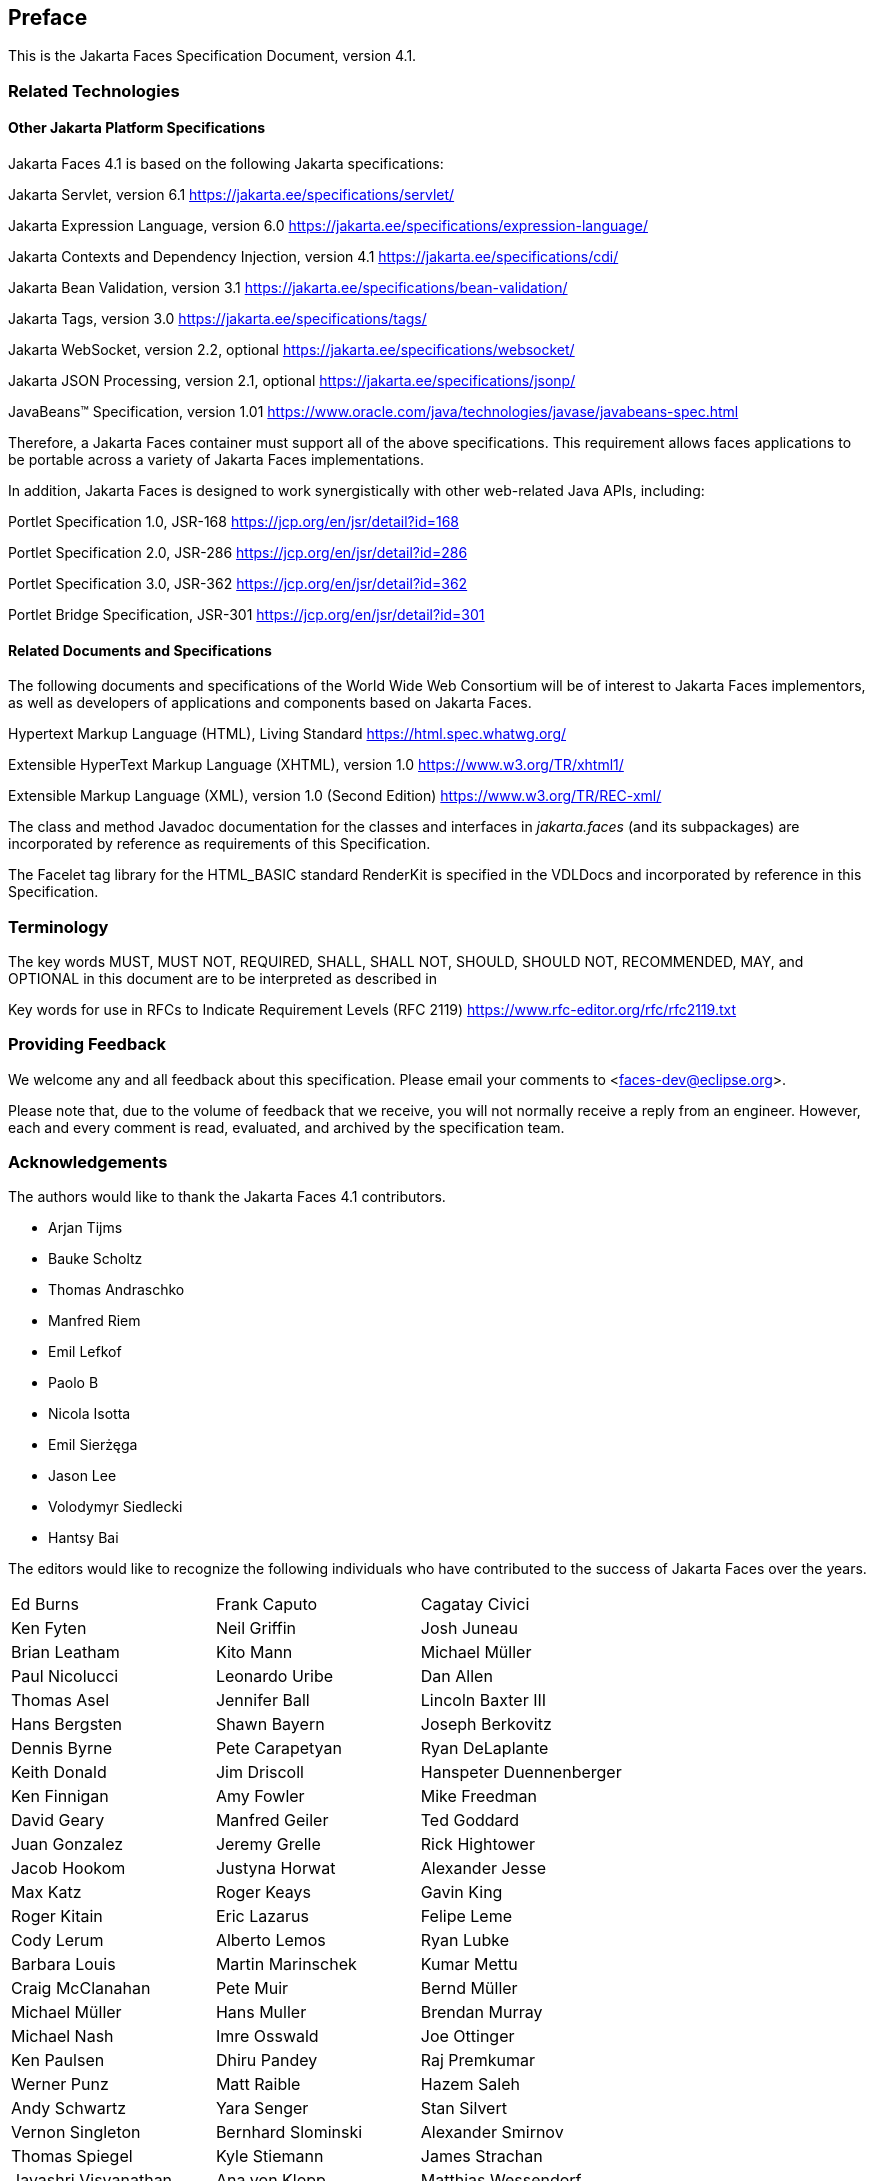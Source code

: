 == Preface

This is the Jakarta Faces Specification Document, version 4.1.


=== Related Technologies

[[a173]]
==== Other Jakarta Platform Specifications

Jakarta Faces 4.1 is based on the following Jakarta specifications:


Jakarta Servlet, version 6.1
<https://jakarta.ee/specifications/servlet/>

Jakarta Expression Language, version 6.0
<https://jakarta.ee/specifications/expression-language/>

Jakarta Contexts and Dependency Injection, version 4.1
<https://jakarta.ee/specifications/cdi/>

Jakarta Bean Validation, version 3.1
<https://jakarta.ee/specifications/bean-validation/>

Jakarta Tags, version 3.0
<https://jakarta.ee/specifications/tags/>

Jakarta WebSocket, version 2.2, optional
<https://jakarta.ee/specifications/websocket/>

Jakarta JSON Processing, version 2.1, optional
<https://jakarta.ee/specifications/jsonp/>

JavaBeans™ Specification, version 1.01
<https://www.oracle.com/java/technologies/javase/javabeans-spec.html>


Therefore, a Jakarta Faces container must support all of
the above specifications. This requirement allows faces applications to
be portable across a variety of Jakarta Faces implementations.

In addition, Jakarta Faces is designed to work
synergistically with other web-related Java APIs, including:

Portlet Specification 1.0, JSR-168
<https://jcp.org/en/jsr/detail?id=168>

Portlet Specification 2.0, JSR-286
<https://jcp.org/en/jsr/detail?id=286>

Portlet Specification 3.0, JSR-362
<https://jcp.org/en/jsr/detail?id=362>

Portlet Bridge Specification, JSR-301
<https://jcp.org/en/jsr/detail?id=301>

==== Related Documents and Specifications

The following documents and specifications of
the World Wide Web Consortium will be of interest to Jakarta Faces implementors,
as well as developers of applications and components based on Jakarta
Faces.

Hypertext Markup Language (HTML), Living Standard
<https://html.spec.whatwg.org/>

Extensible HyperText Markup Language (XHTML),
version 1.0 <https://www.w3.org/TR/xhtml1/>

Extensible Markup Language (XML), version 1.0
(Second Edition) <https://www.w3.org/TR/REC-xml/>

The class and method Javadoc documentation for
the classes and interfaces in _jakarta.faces_ (and its subpackages) are
incorporated by reference as requirements of this Specification.

The Facelet tag library for the
HTML_BASIC standard RenderKit is specified in the VDLDocs and
incorporated by reference in this Specification.

=== Terminology

The key words MUST, MUST NOT, REQUIRED, SHALL,
SHALL NOT, SHOULD, SHOULD NOT, RECOMMENDED, MAY, and OPTIONAL in this
document are to be interpreted as described in

Key words for use in RFCs to Indicate
Requirement Levels (RFC 2119)
<https://www.rfc-editor.org/rfc/rfc2119.txt>

=== Providing Feedback

We welcome any and all feedback about this
specification. Please email your comments to
<faces-dev@eclipse.org>.

Please note that, due to the volume of feedback
that we receive, you will not normally receive a reply from an engineer.
However, each and every comment is read, evaluated, and archived by the
specification team.

=== Acknowledgements

The authors would like to thank the Jakarta Faces 4.1 contributors.

* Arjan Tijms
* Bauke Scholtz
* Thomas Andraschko
* Manfred Riem
* Emil Lefkof
* Paolo B
* Nicola Isotta
* Emil Sierżęga
* Jason Lee
* Volodymyr Siedlecki
* Hantsy Bai

The editors would like to recognize the
following individuals who have contributed to the success of Jakarta
Faces over the years.

[width="100%",cols="33%,33%,33%",]
|===
|Ed Burns
|Frank Caputo
|Cagatay Civici
|Ken Fyten
|Neil Griffin
|Josh Juneau
|Brian Leatham
|Kito Mann
|Michael Müller
|Paul Nicolucci
|Leonardo Uribe
|Dan Allen 
|Thomas Asel
|Jennifer Ball
|Lincoln Baxter III
|Hans Bergsten
|Shawn Bayern
|Joseph Berkovitz
|Dennis Byrne
|Pete Carapetyan
|Ryan DeLaplante
|Keith Donald
|Jim Driscoll
|Hanspeter Duennenberger
|Ken Finnigan
|Amy Fowler
|Mike Freedman
|David Geary
|Manfred Geiler
|Ted Goddard
|Juan Gonzalez
|Jeremy Grelle
|Rick Hightower
|Jacob Hookom
|Justyna Horwat
|Alexander Jesse
|Max Katz
|Roger Keays
|Gavin King
|Roger Kitain
|Eric Lazarus
|Felipe Leme
|Cody Lerum
|Alberto Lemos
|Ryan Lubke
|Barbara Louis
|Martin Marinschek
|Kumar Mettu
|Craig McClanahan
|Pete Muir
|Bernd Müller
|Michael Müller
|Hans Muller
|Brendan Murray
|Michael Nash
|Imre Osswald
|Joe Ottinger
|Ken Paulsen
|Dhiru Pandey
|Raj Premkumar
|Werner Punz
|Matt Raible
|Hazem Saleh
|Andy Schwartz
|Yara Senger
|Stan Silvert
|Vernon Singleton
|Bernhard Slominski
|Alexander Smirnov
|Thomas Spiegel
|Kyle Stiemann
|James Strachan
|Jayashri Visvanathan
|Ana von Klopp
|Matthias Wessendorf
|Adam Winer
|Mike Youngstrom
|John Zukowski
|Christoph Straßer
|
|
|===
